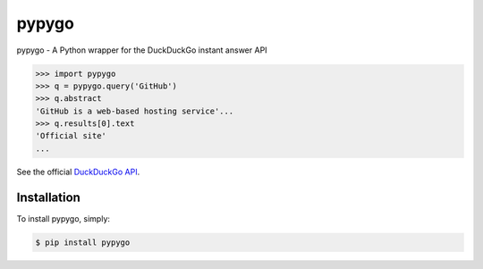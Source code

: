 pypygo
======

.. image:: https://travis-ci.org/screendriver/pypygo.svg?branch=master
        :target: https://travis-ci.org/screendriver/pypygo

.. image:: https://badge.fury.io/py/pypygo.png
        :target: http://badge.fury.io/py/pypygo

.. image:: https://pypip.in/d/pypygo/badge.png
        :target: https://crate.io/packages/pypygo/

pypygo - A Python wrapper for the DuckDuckGo instant answer API

.. code-block:: pycon

    >>> import pypygo
    >>> q = pypygo.query('GitHub')
    >>> q.abstract
    'GitHub is a web-based hosting service'...
    >>> q.results[0].text
    'Official site'
    ...

See the official `DuckDuckGo API <https://duckduckgo.com/api>`_.


Installation
------------

To install pypygo, simply:

.. code-block:: bash

    $ pip install pypygo
